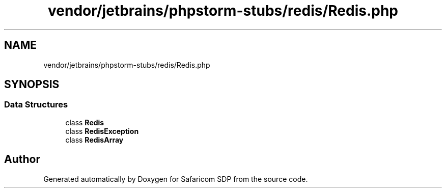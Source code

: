 .TH "vendor/jetbrains/phpstorm-stubs/redis/Redis.php" 3 "Sat Sep 26 2020" "Safaricom SDP" \" -*- nroff -*-
.ad l
.nh
.SH NAME
vendor/jetbrains/phpstorm-stubs/redis/Redis.php
.SH SYNOPSIS
.br
.PP
.SS "Data Structures"

.in +1c
.ti -1c
.RI "class \fBRedis\fP"
.br
.ti -1c
.RI "class \fBRedisException\fP"
.br
.ti -1c
.RI "class \fBRedisArray\fP"
.br
.in -1c
.SH "Author"
.PP 
Generated automatically by Doxygen for Safaricom SDP from the source code\&.
